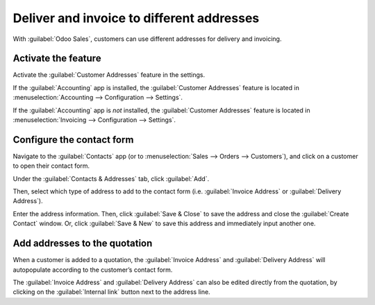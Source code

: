 ==========================================
Deliver and invoice to different addresses
==========================================

With :guilabel:`Odoo Sales`, customers can use different addresses for delivery and invoicing.

Activate the feature
====================

Activate the :guilabel:`Customer Addresses` feature in the settings.

If the :guilabel:`Accounting` app is installed, the :guilabel:`Customer Addresses` feature is
located in :menuselection:`Accounting --> Configuration --> Settings`.

If the :guilabel:`Accounting` app is *not* installed, the :guilabel:`Customer Addresses` feature is
located in :menuselection:`Invoicing --> Configuration --> Settings`.

.. image:: different_addresses/customer-addresses-setting.png
   :align: center
   :class: img-thumbnail
   :alt: Activate the Customer Addresses setting

Configure the contact form
==========================

Navigate to the :guilabel:`Contacts` app (or to :menuselection:`Sales --> Orders --> Customers`),
and click on a customer to open their contact form.

Under the :guilabel:`Contacts & Addresses` tab, click :guilabel:`Add`.

.. image:: different_addresses/contact-form-add-address.png
   :align: center
   :class: img-thumbnail
   :alt: Add a contact/address to the contact form

Then, select which type of address to add to the contact form (i.e. :guilabel:`Invoice Address` or
:guilabel:`Delivery Address`).

.. image:: different_addresses/create-contact-window.png
   :align: center
   :class: img-thumbnail
   :alt: Create a new contact/address on a contact form

Enter the address information. Then, click :guilabel:`Save & Close` to save the address and close
the :guilabel:`Create Contact` window. Or, click :guilabel:`Save & New` to save this address and
immediately input another one.

Add addresses to the quotation
==============================

When a customer is added to a quotation, the :guilabel:`Invoice Address` and :guilabel:`Delivery
Address` will autopopulate according to the customer’s contact form.

.. image:: different_addresses/quotation-address-autopopulate.png
   :align: center
   :class: img-thumbnail
   :alt: Invoice and Delivery Addresses autopopulate on a quotation

The :guilabel:`Invoice Address` and :guilabel:`Delivery Address` can also be edited directly from
the quotation, by clicking on the :guilabel:`Internal link` button next to the address line.
